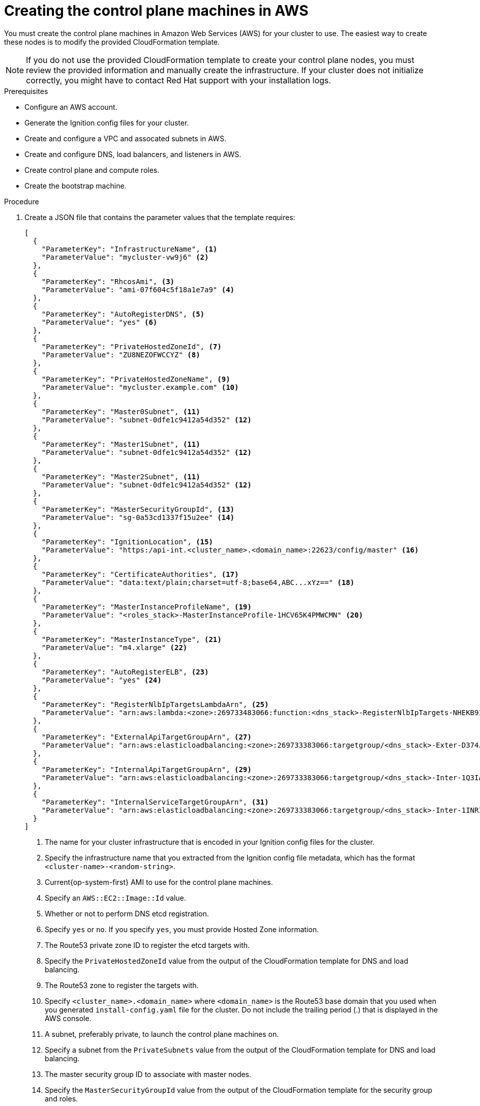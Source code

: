// Module included in the following assemblies:
//
// * installing/installing_aws_user_infra/installing-aws-user-infra.adoc

[id="installation-creating-aws-control-plane_{context}"]
= Creating the control plane machines in AWS

You must create the control plane machines in Amazon Web Services (AWS) for your
cluster to use. The easiest way to create these nodes is
to modify the provided CloudFormation template.

[NOTE]
====
If you do not use the provided CloudFormation template to create your control plane
nodes, you must review the provided information and manually create
the infrastructure. If your cluster does not initialize correctly, you might
have to contact Red Hat support with your installation logs.
====

.Prerequisites

* Configure an AWS account.
* Generate the Ignition config files for your cluster.
* Create and configure a VPC and assocated subnets in AWS.
* Create and configure DNS, load balancers, and listeners in AWS.
* Create control plane and compute roles.
* Create the bootstrap machine.

.Procedure

. Create a JSON file that contains the parameter values that the template
requires:
+
[source,json]
----
[
  {
    "ParameterKey": "InfrastructureName", <1>
    "ParameterValue": "mycluster-vw9j6" <2>
  },
  {
    "ParameterKey": "RhcosAmi", <3>
    "ParameterValue": "ami-07f604c5f18a1e7a9" <4>
  },
  {
    "ParameterKey": "AutoRegisterDNS", <5>
    "ParameterValue": "yes" <6>
  },
  {
    "ParameterKey": "PrivateHostedZoneId", <7>
    "ParameterValue": "ZU8NEZOFWCCYZ" <8>
  },
  {
    "ParameterKey": "PrivateHostedZoneName", <9>
    "ParameterValue": "mycluster.example.com" <10>
  },
  {
    "ParameterKey": "Master0Subnet", <11>
    "ParameterValue": "subnet-0dfe1c9412a54d352" <12>
  },
  {
    "ParameterKey": "Master1Subnet", <11>
    "ParameterValue": "subnet-0dfe1c9412a54d352" <12>
  },
  {
    "ParameterKey": "Master2Subnet", <11>
    "ParameterValue": "subnet-0dfe1c9412a54d352" <12>
  },
  {
    "ParameterKey": "MasterSecurityGroupId", <13>
    "ParameterValue": "sg-0a53cd1337f15u2ee" <14>
  },
  {
    "ParameterKey": "IgnitionLocation", <15>
    "ParameterValue": "https:/api-int.<cluster_name>.<domain_name>:22623/config/master" <16>
  },
  {
    "ParameterKey": "CertificateAuthorities", <17>
    "ParameterValue": "data:text/plain;charset=utf-8;base64,ABC...xYz==" <18>
  },
  {
    "ParameterKey": "MasterInstanceProfileName", <19>
    "ParameterValue": "<roles_stack>-MasterInstanceProfile-1HCV65K4PMWCMN" <20>
  },
  {
    "ParameterKey": "MasterInstanceType", <21>
    "ParameterValue": "m4.xlarge" <22>
  },
  {
    "ParameterKey": "AutoRegisterELB", <23>
    "ParameterValue": "yes" <24>
  },
  {
    "ParameterKey": "RegisterNlbIpTargetsLambdaArn", <25>
    "ParameterValue": "arn:aws:lambda:<zone>:269733483066:function:<dns_stack>-RegisterNlbIpTargets-NHEKB9IHN5XZ" <26>
  },
  {
    "ParameterKey": "ExternalApiTargetGroupArn", <27>
    "ParameterValue": "arn:aws:elasticloadbalancing:<zone>:269733383066:targetgroup/<dns_stack>-Exter-D374J8IQ3K03/b26760f600ff322e" <28>
  },
  {
    "ParameterKey": "InternalApiTargetGroupArn", <29>
    "ParameterValue": "arn:aws:elasticloadbalancing:<zone>:269733383066:targetgroup/<dns_stack>-Inter-1Q3IAOSC8ZNNM/8e85701acf15632d" <30>
  },
  {
    "ParameterKey": "InternalServiceTargetGroupArn", <31>
    "ParameterValue": "arn:aws:elasticloadbalancing:<zone>:269733383066:targetgroup/<dns_stack>-Inter-1INRIWR8L3627/4cd9e764bb418f47" <32>
  }
]
----
<1> The name for your cluster infrastructure that is encoded in your Ignition
config files for the cluster.
<2> Specify the infrastructure name that you extracted from the Ignition config
file metadata, which has the format `<cluster-name>-<random-string>`.
<3> Current{op-system-first} AMI to use for the control plane machines.
<4> Specify an `AWS::EC2::Image::Id` value.
<5> Whether or not to perform DNS etcd registration.
<6> Specify `yes` or `no`. If you specify `yes`, you must provide Hosted Zone
information.
<7> The Route53 private zone ID to register the etcd targets with.
<8> Specify the `PrivateHostedZoneId` value from the output of the
CloudFormation template for DNS and load balancing.
<9> The Route53 zone to register the targets with.
<10> Specify `<cluster_name>.<domain_name>` where `<domain_name>` is the Route53
base domain that you used when you generated `install-config.yaml` file for the
cluster. Do not include the trailing period (.) that is
displayed in the AWS console.
<11> A subnet, preferably private, to launch the control plane machines on.
<12> Specify a subnet from the `PrivateSubnets` value from the output of the
CloudFormation template for DNS and load balancing.
<13> The master security group ID to associate with master nodes.
<14> Specify the `MasterSecurityGroupId` value from the output of the
CloudFormation template for the security group and roles.
<15> The location to fetch control plane Ignition config file from.
<16> Specify the generated Ignition config file location,
`https://api-int.<cluster_name>.<domain_name>:22623/config/master`.
<17> The base64 encoded certificate authority string to use.
<18> Specify the value from the `master.ign` file that is in the installation
directory. This value is the long string with the format
`data:text/plain;charset=utf-8;base64,ABC...xYz==`.
<19> The IAM profile to associate with master nodes.
<20> Specify the `MasterInstanceProfile` parameter value from the output of
the CloudFormation template for the security group and roles.
<21> The type of AWS instance to use for the control plane machines.
<22> Allowed values:
* `m4.xlarge`
* `m4.2xlarge`
* `m4.4xlarge`
* `m4.8xlarge`
* `m4.10xlarge`
* `m4.16xlarge`
* `c4.2xlarge`
* `c4.4xlarge`
* `c4.8xlarge`
* `r4.xlarge`
* `r4.2xlarge`
* `r4.4xlarge`
* `r4.8xlarge`
* `r4.16xlarge`
+
[IMPORTANT]
====
If `m4` instance types are not available in your region, such as with
`eu-west-3`, use `m5` types instead.
====
<23> Whether or not to register a network load balancer (NLB).
<24> Specify `yes` or `no`. If you specify `yes`, you must provide a Lambda
Amazon Resource Name (ARN) value.
<25> The ARN for NLB IP target registration lambda group.
<26> Specify the `RegisterNlbIpTargetsLambda` value from the output of the CloudFormation template for DNS
and load balancing.
<27> The ARN for external API load balancer target group.
<28> Specify the `ExternalApiTargetGroupArn` value from the output of the CloudFormation template for DNS
and load balancing.
<29> The ARN for internal API load balancer target group.
<30> Specify the `InternalApiTargetGroupArn` value from the output of the CloudFormation template for DNS
and load balancing.
<31> The ARN for internal service load balancer target group.
<32> Specify the `InternalServiceTargetGroupArn` value from the output of the CloudFormation template for DNS
and load balancing.

. Copy the template from the *CloudFormation template for control plane machines*
section of this topic and save it as a YAML file on your computer. This template
describes the control plane machines that your cluster requires.
+
[IMPORTANT]
====
If `m4` instance types are not available in your region, such as with
`eu-west-3`, you must modify the CloudFormation template use `m5` types.
====

. Launch the template:
+
[IMPORTANT]
====
You must enter the command on a single line.
====
+
----
$ aws cloudformation create-stack --stack-name <name> <1>
     --template-body file://<template>.yaml <2>
     --parameters file://<parameters>.json <3>
----
<1> `<name>` is the name for the CloudFormation stack, such as `cluster-control-plane`.
You need the name of this stack if you remove the cluster.
<2> `<template>` is the relative path to and name of the CloudFormation template
YAML file that you saved.
<3> `<parameters>` is the relative path to and name of the CloudFormation
parameters JSON file.

. Confirm that the template components exist:
+
----
$ aws cloudformation describe-stacks --stack-name <name>
----